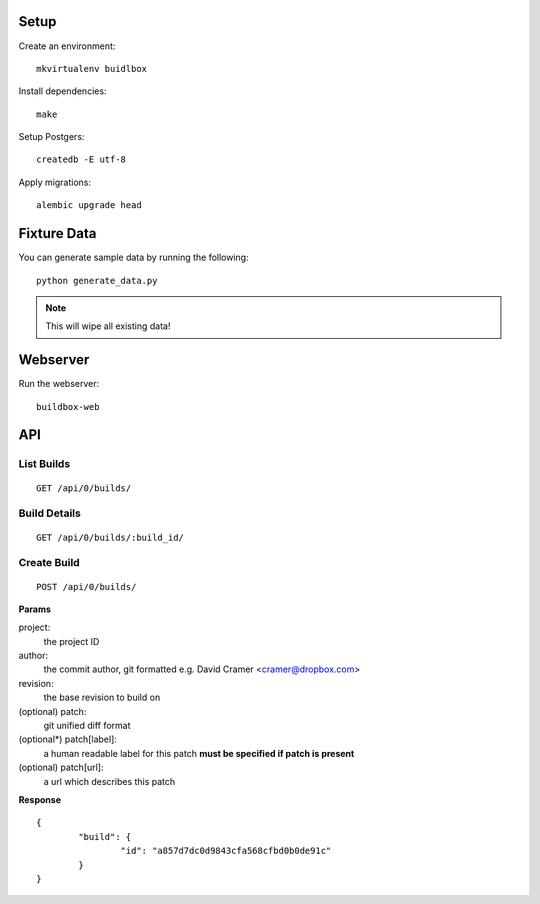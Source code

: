 Setup
=====

Create an environment:

::

	mkvirtualenv buidlbox


Install dependencies:

::

	make

Setup Postgers:

::

	createdb -E utf-8

Apply migrations:

::

	alembic upgrade head

Fixture Data
============

You can generate sample data by running the following:

::

	python generate_data.py

.. note:: This will wipe all existing data!


Webserver
=========

Run the webserver:

::

	buildbox-web


API
===

List Builds
-----------

::

	GET /api/0/builds/

Build Details
-------------

::

	GET /api/0/builds/:build_id/


Create Build
------------

::

	POST /api/0/builds/

**Params**

project:
	the project ID

author:
	the commit author, git formatted
	e.g. David Cramer <cramer@dropbox.com>

revision:
	the base revision to build on

(optional) patch:
	git unified diff format

(optional*) patch[label]:
	a human readable label for this patch
	**must be specified if patch is present**

(optional) patch[url]:
	a url which describes this patch

**Response**

::

	{
		"build": {
			"id": "a857d7dc0d9843cfa568cfbd0b0de91c"
		}
	}
